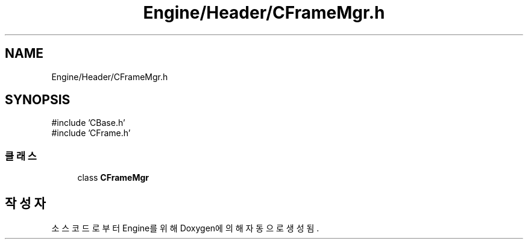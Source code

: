 .TH "Engine/Header/CFrameMgr.h" 3 "Version 1.0" "Engine" \" -*- nroff -*-
.ad l
.nh
.SH NAME
Engine/Header/CFrameMgr.h
.SH SYNOPSIS
.br
.PP
\fR#include 'CBase\&.h'\fP
.br
\fR#include 'CFrame\&.h'\fP
.br

.SS "클래스"

.in +1c
.ti -1c
.RI "class \fBCFrameMgr\fP"
.br
.in -1c
.SH "작성자"
.PP 
소스 코드로부터 Engine를 위해 Doxygen에 의해 자동으로 생성됨\&.
